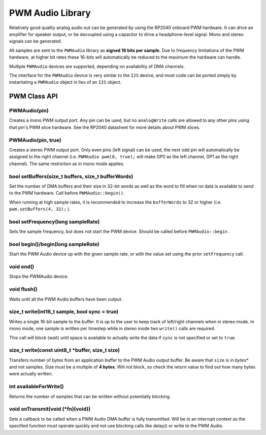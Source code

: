 PWM Audio Library
=================

Relatively good quality analog audio out can be generated by using the
RP2040 onboard PWM hardware.  It can drive an amplifier for speaker output,
or be decoupled using a capacitor to drive a headphone-level signal.  Mono
and stereo signals can be generated.

All samples are sent to the ``PWMAudio`` library as **signed 16 bits per sample**.
Due to frequency limitations of the PWM hardware, at higher bit rates
these 16-bits will automatically be reduced to the maximum the hardware
can handle.

Multiple ``PWMAudio`` devices are supported, depending on availability of
DMA channels.

The interface for the ``PWMAudio`` device is very similar to the ``I2S``
device, and most code can be ported simply by instantating a ``PWMAudio``
object in lieu of an ``I2S`` object.

PWM Class API
-------------

PWMAudio(pin)
~~~~~~~~~~~~~
Creates a mono PWM output port.  Any pin can be used, but no ``analogWrite``
calls are allowed to any other pins using that pin's PWM slice hardware.
See the RP2040 datasheet for more details about PWM slices.

PWMAudio(pin, true)
~~~~~~~~~~~~~~~~~~~
Creates a stereo PWM output port.  Only even pins (left signal) can be used, the next odd
pin will automatically be assigned to the right channel (i.e. ``PWMAudio pwm(0, true);``
will make GP0 as the left channel, GP1 as the right channel).  The same restriction as
in mono mode applies.

bool setBuffers(size_t buffers, size_t bufferWords)
~~~~~~~~~~~~~~~~~~~~~~~~~~~~~~~~~~~~~~~~~~~~~~~~~~~
Set the number of DMA buffers and their size in 32-bit words as well as
the word to fill when no data is available to send to the PWM hardware.
Call before ``PWMAudio::begin()``.

When running at high sample rates, it is recommended to increase the
``bufferWords`` to 32 or higher (i.e. ``pwm.setBuffers(4, 32);`` ).

bool setFrequency(long sampleRate)
~~~~~~~~~~~~~~~~~~~~~~~~~~~~~~~~~~
Sets the sample frequency, but does not start the PWM device.  Should be called
before ``PWMAudio::begin`` .

bool begin()/begin(long sampleRate)
~~~~~~~~~~~~~~~~~~~~~~~~~~~~~~~~~~~
Start the PWM Audio device up with the given sample rate, or with the value set
using the prior ``setFrequency`` call.

void end()
~~~~~~~~~~
Stops the PWMAudio device.

void flush()
~~~~~~~~~~~~
Waits until all the PWM Audio buffers have been output.

size_t write(int16_t sample, bool sync = true)
~~~~~~~~~~~~~~~~~~~~~~~~~~~~~~~~~~~~~~~~~~~~~~
Writes a single 16-bit sample to the buffer.  It is up to the user to keep track
of left/right channels when in stereo mode.  In mono mode, one sample is written
per timestep while in stereo mode two ``write()`` calls are required.

This call will block (wait) until space is available to actually write
the data if ``sync`` is not specified or set to ``true``.

size_t write(const uint8_t \*buffer, size_t size)
~~~~~~~~~~~~~~~~~~~~~~~~~~~~~~~~~~~~~~~~~~~~~~~~~
Transfers number of bytes from an application buffer to the PWM Audio output buffer.
Be aware that ``size`` is in *bytes** and not samples.  Size must be a multiple
of **4 bytes**.  Will not block, so check the return value to find out how
many bytes were actually written.

int availableForWrite()
~~~~~~~~~~~~~~~~~~~~~~~
Returns the number of samples that can be written without potentially blocking.

void onTransmit(void (\*fn)(void))
~~~~~~~~~~~~~~~~~~~~~~~~~~~~~~~~~~
Sets a callback to be called when a PWM Audio DMA buffer is fully transmitted.
Will be in an interrupt context so the specified function must operate
quickly and not use blocking calls like delay() or write to the PWM Audio.
